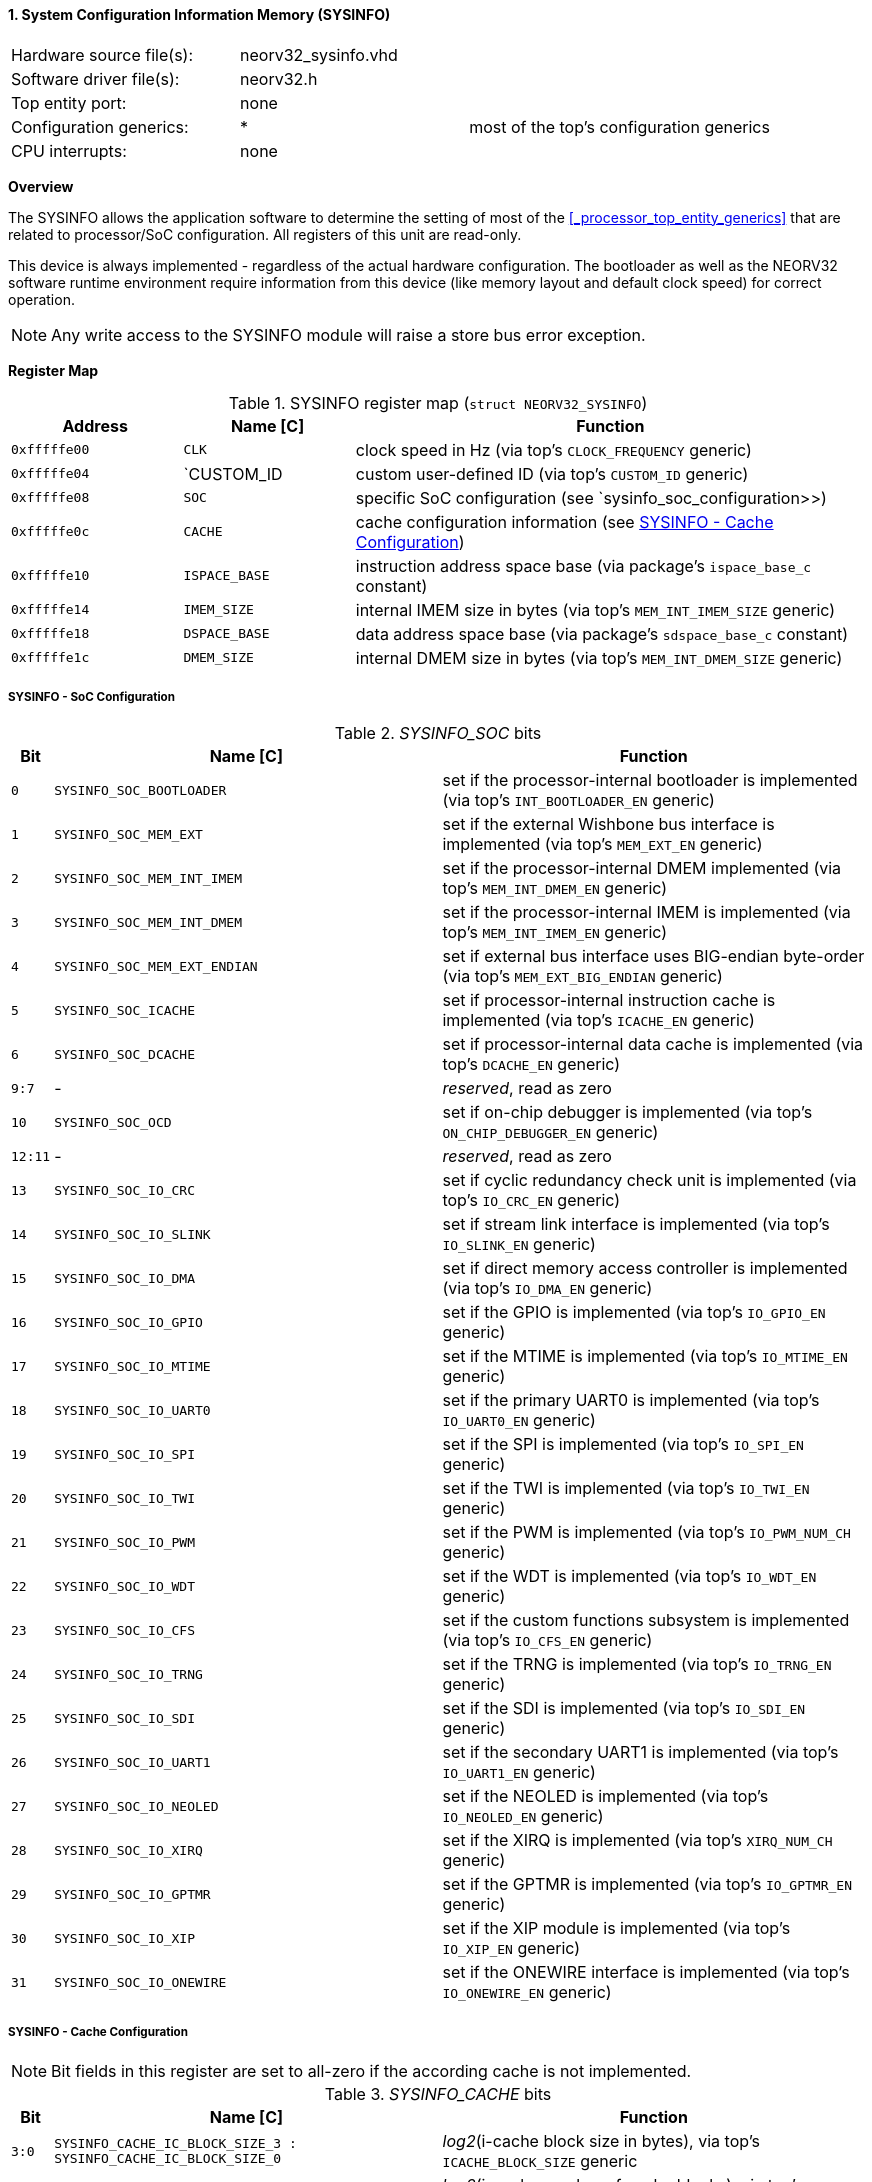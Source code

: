 <<<
:sectnums:
==== System Configuration Information Memory (SYSINFO)

[cols="<3,<3,<4"]
[frame="topbot",grid="none"]
|=======================
| Hardware source file(s): | neorv32_sysinfo.vhd | 
| Software driver file(s): | neorv32.h |
| Top entity port:         | none | 
| Configuration generics:  | * | most of the top's configuration generics
| CPU interrupts:          | none | 
|=======================


**Overview**

The SYSINFO allows the application software to determine the setting of most of the <<_processor_top_entity_generics>>
that are related to processor/SoC configuration. All registers of this unit are read-only.

This device is always implemented - regardless of the actual hardware configuration. The bootloader as well
as the NEORV32 software runtime environment require information from this device (like memory layout
and default clock speed) for correct operation.

[NOTE]
Any write access to the SYSINFO module will raise a store bus error exception.


**Register Map**

.SYSINFO register map (`struct NEORV32_SYSINFO`)
[cols="<2,<2,<6"]
[options="header",grid="all"]
|=======================
| Address | Name [C] | Function
| `0xfffffe00` | `CLK`         | clock speed in Hz (via top's `CLOCK_FREQUENCY` generic)
| `0xfffffe04` | `CUSTOM_ID    | custom user-defined ID (via top's `CUSTOM_ID` generic)
| `0xfffffe08` | `SOC`         | specific SoC configuration (see `sysinfo_soc_configuration>>)
| `0xfffffe0c` | `CACHE`       | cache configuration information (see <<_sysinfo_cache_configuration>>)
| `0xfffffe10` | `ISPACE_BASE` | instruction address space base (via package's `ispace_base_c` constant)
| `0xfffffe14` | `IMEM_SIZE`   | internal IMEM size in bytes (via top's `MEM_INT_IMEM_SIZE` generic)
| `0xfffffe18` | `DSPACE_BASE` | data address space base (via package's `sdspace_base_c` constant)
| `0xfffffe1c` | `DMEM_SIZE`   | internal DMEM size in bytes (via top's `MEM_INT_DMEM_SIZE` generic)
|=======================


===== SYSINFO - SoC Configuration

._SYSINFO_SOC_ bits
[cols="^1,<10,<11"]
[options="header",grid="all"]
|=======================
| Bit | Name [C] | Function
| `0`     | `SYSINFO_SOC_BOOTLOADER`     | set if the processor-internal bootloader is implemented (via top's `INT_BOOTLOADER_EN` generic)
| `1`     | `SYSINFO_SOC_MEM_EXT`        | set if the external Wishbone bus interface is implemented (via top's `MEM_EXT_EN` generic)
| `2`     | `SYSINFO_SOC_MEM_INT_IMEM`   | set if the processor-internal DMEM implemented (via top's `MEM_INT_DMEM_EN` generic)
| `3`     | `SYSINFO_SOC_MEM_INT_DMEM`   | set if the processor-internal IMEM is implemented (via top's `MEM_INT_IMEM_EN` generic)
| `4`     | `SYSINFO_SOC_MEM_EXT_ENDIAN` | set if external bus interface uses BIG-endian byte-order (via top's `MEM_EXT_BIG_ENDIAN` generic)
| `5`     | `SYSINFO_SOC_ICACHE`         | set if processor-internal instruction cache is implemented (via top's `ICACHE_EN` generic)
| `6`     | `SYSINFO_SOC_DCACHE`         | set if processor-internal data cache is implemented (via top's `DCACHE_EN` generic)
| `9:7`   | -                            | _reserved_, read as zero
| `10`    | `SYSINFO_SOC_OCD`            | set if on-chip debugger is implemented (via top's `ON_CHIP_DEBUGGER_EN` generic)
| `12:11` | -                            | _reserved_, read as zero
| `13`    | `SYSINFO_SOC_IO_CRC`         | set if cyclic redundancy check unit is implemented (via top's `IO_CRC_EN` generic)
| `14`    | `SYSINFO_SOC_IO_SLINK`       | set if stream link interface is implemented (via top's `IO_SLINK_EN` generic)
| `15`    | `SYSINFO_SOC_IO_DMA`         | set if direct memory access controller is implemented (via top's `IO_DMA_EN` generic)
| `16`    | `SYSINFO_SOC_IO_GPIO`        | set if the GPIO is implemented (via top's `IO_GPIO_EN` generic)
| `17`    | `SYSINFO_SOC_IO_MTIME`       | set if the MTIME is implemented (via top's `IO_MTIME_EN` generic)
| `18`    | `SYSINFO_SOC_IO_UART0`       | set if the primary UART0 is implemented (via top's `IO_UART0_EN` generic)
| `19`    | `SYSINFO_SOC_IO_SPI`         | set if the SPI is implemented (via top's `IO_SPI_EN` generic)
| `20`    | `SYSINFO_SOC_IO_TWI`         | set if the TWI is implemented (via top's `IO_TWI_EN` generic)
| `21`    | `SYSINFO_SOC_IO_PWM`         | set if the PWM is implemented (via top's `IO_PWM_NUM_CH` generic)
| `22`    | `SYSINFO_SOC_IO_WDT`         | set if the WDT is implemented (via top's `IO_WDT_EN` generic)
| `23`    | `SYSINFO_SOC_IO_CFS`         | set if the custom functions subsystem is implemented (via top's `IO_CFS_EN` generic)
| `24`    | `SYSINFO_SOC_IO_TRNG`        | set if the TRNG is implemented (via top's `IO_TRNG_EN` generic)
| `25`    | `SYSINFO_SOC_IO_SDI`         | set if the SDI is implemented (via top's `IO_SDI_EN` generic)
| `26`    | `SYSINFO_SOC_IO_UART1`       | set if the secondary UART1 is implemented (via top's `IO_UART1_EN` generic)
| `27`    | `SYSINFO_SOC_IO_NEOLED`      | set if the NEOLED is implemented (via top's `IO_NEOLED_EN` generic)
| `28`    | `SYSINFO_SOC_IO_XIRQ`        | set if the XIRQ is implemented (via top's `XIRQ_NUM_CH` generic)
| `29`    | `SYSINFO_SOC_IO_GPTMR`       | set if the GPTMR is implemented (via top's `IO_GPTMR_EN` generic)
| `30`    | `SYSINFO_SOC_IO_XIP`         | set if the XIP module is implemented (via top's `IO_XIP_EN` generic)
| `31`    | `SYSINFO_SOC_IO_ONEWIRE`     | set if the ONEWIRE interface is implemented (via top's `IO_ONEWIRE_EN` generic)
|=======================


===== SYSINFO - Cache Configuration

[NOTE]
Bit fields in this register are set to all-zero if the according cache is not implemented.

._SYSINFO_CACHE_ bits
[cols="^1,<10,<11"]
[options="header",grid="all"]
|=======================
| Bit     | Name [C] | Function
| `3:0`   | `SYSINFO_CACHE_IC_BLOCK_SIZE_3 : SYSINFO_CACHE_IC_BLOCK_SIZE_0`       | _log2_(i-cache block size in bytes), via top's `ICACHE_BLOCK_SIZE` generic
| `7:4`   | `SYSINFO_CACHE_IC_NUM_BLOCKS_3 : SYSINFO_CACHE_IC_NUM_BLOCKS_0`       | _log2_(i-cache number of cache blocks), via top's `ICACHE_NUM_BLOCKS` generic
| `11:9`  | `SYSINFO_CACHE_IC_ASSOCIATIVITY_3 : SYSINFO_CACHE_IC_ASSOCIATIVITY_0` | _log2_(i-cache associativity), via top's `ICACHE_ASSOCIATIVITY` generic
| `15:12` | `SYSINFO_CACHE_IC_REPLACEMENT_3 : SYSINFO_CACHE_IC_REPLACEMENT_0`     | i-cache replacement policy (`0001` = LRU if associativity > 0)
| `19:16` | `SYSINFO_CACHE_DC_BLOCK_SIZE_3 : SYSINFO_CACHE_DC_BLOCK_SIZE_0`       | _log2_(d-cache block size in bytes), via top's `DCACHE_BLOCK_SIZE` generic
| `23:20` | `SYSINFO_CACHE_DC_NUM_BLOCKS_3 : SYSINFO_CACHE_DC_NUM_BLOCKS_0`       | _log2_(d-cache number of cache blocks), via top's `DCACHE_NUM_BLOCKS` generic
| `27:24` | `SYSINFO_CACHE_DC_ASSOCIATIVITY_3 : SYSINFO_CACHE_DC_ASSOCIATIVITY_0` | always zero
| `31:28` | `SYSINFO_CACHE_DC_REPLACEMENT_3 : SYSINFO_CACHE_DC_REPLACEMENT_0`     | always zero
|=======================
